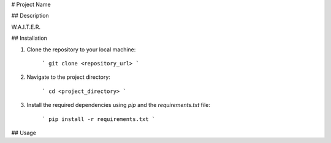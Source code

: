 # Project Name

## Description

W.A.I.T.E.R.

## Installation

1. Clone the repository to your local machine:

    ```
    git clone <repository_url>
    ```

2. Navigate to the project directory:

    ```
    cd <project_directory>
    ```

3. Install the required dependencies using `pip` and the `requirements.txt` file:

    ```
    pip install -r requirements.txt
    ```

## Usage